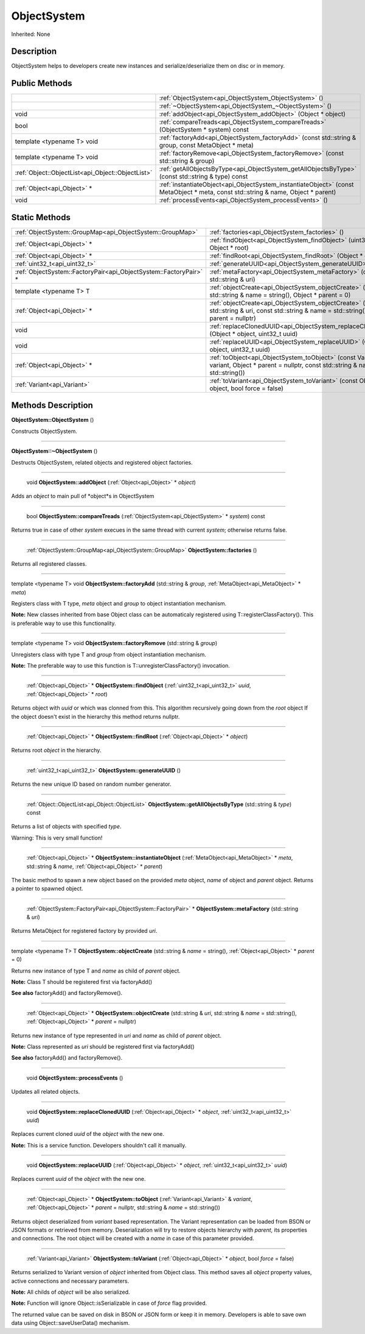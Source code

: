 .. _api_ObjectSystem:

ObjectSystem
============

Inherited: None

.. _api_ObjectSystem_description:

Description
-----------

ObjectSystem helps to developers create new instances and serialize/deserialize them on disc or in memory.



.. _api_ObjectSystem_public:

Public Methods
--------------

+----------------------------------------------------+-----------------------------------------------------------------------------------------------------------------------------------+
|                                                    | :ref:`ObjectSystem<api_ObjectSystem_ObjectSystem>` ()                                                                             |
+----------------------------------------------------+-----------------------------------------------------------------------------------------------------------------------------------+
|                                                    | :ref:`~ObjectSystem<api_ObjectSystem_~ObjectSystem>` ()                                                                           |
+----------------------------------------------------+-----------------------------------------------------------------------------------------------------------------------------------+
|                                               void | :ref:`addObject<api_ObjectSystem_addObject>` (Object * object)                                                                    |
+----------------------------------------------------+-----------------------------------------------------------------------------------------------------------------------------------+
|                                               bool | :ref:`compareTreads<api_ObjectSystem_compareTreads>` (ObjectSystem * system) const                                                |
+----------------------------------------------------+-----------------------------------------------------------------------------------------------------------------------------------+
|                         template <typename T> void | :ref:`factoryAdd<api_ObjectSystem_factoryAdd>` (const std::string & group, const MetaObject * meta)                               |
+----------------------------------------------------+-----------------------------------------------------------------------------------------------------------------------------------+
|                         template <typename T> void | :ref:`factoryRemove<api_ObjectSystem_factoryRemove>` (const std::string & group)                                                  |
+----------------------------------------------------+-----------------------------------------------------------------------------------------------------------------------------------+
|  :ref:`Object::ObjectList<api_Object::ObjectList>` | :ref:`getAllObjectsByType<api_ObjectSystem_getAllObjectsByType>` (const std::string & type) const                                 |
+----------------------------------------------------+-----------------------------------------------------------------------------------------------------------------------------------+
|                        :ref:`Object<api_Object>` * | :ref:`instantiateObject<api_ObjectSystem_instantiateObject>` (const MetaObject * meta, const std::string & name, Object * parent) |
+----------------------------------------------------+-----------------------------------------------------------------------------------------------------------------------------------+
|                                               void | :ref:`processEvents<api_ObjectSystem_processEvents>` ()                                                                           |
+----------------------------------------------------+-----------------------------------------------------------------------------------------------------------------------------------+



.. _api_ObjectSystem_static:

Static Methods
--------------

+--------------------------------------------------------------------+---------------------------------------------------------------------------------------------------------------------------------------------------+
|          :ref:`ObjectSystem::GroupMap<api_ObjectSystem::GroupMap>` | :ref:`factories<api_ObjectSystem_factories>` ()                                                                                                   |
+--------------------------------------------------------------------+---------------------------------------------------------------------------------------------------------------------------------------------------+
|                                        :ref:`Object<api_Object>` * | :ref:`findObject<api_ObjectSystem_findObject>` (uint32_t  uuid, Object * root)                                                                    |
+--------------------------------------------------------------------+---------------------------------------------------------------------------------------------------------------------------------------------------+
|                                        :ref:`Object<api_Object>` * | :ref:`findRoot<api_ObjectSystem_findRoot>` (Object * object)                                                                                      |
+--------------------------------------------------------------------+---------------------------------------------------------------------------------------------------------------------------------------------------+
|                                      :ref:`uint32_t<api_uint32_t>` | :ref:`generateUUID<api_ObjectSystem_generateUUID>` ()                                                                                             |
+--------------------------------------------------------------------+---------------------------------------------------------------------------------------------------------------------------------------------------+
|  :ref:`ObjectSystem::FactoryPair<api_ObjectSystem::FactoryPair>` * | :ref:`metaFactory<api_ObjectSystem_metaFactory>` (const std::string & uri)                                                                        |
+--------------------------------------------------------------------+---------------------------------------------------------------------------------------------------------------------------------------------------+
|                                            template <typename T> T | :ref:`objectCreate<api_ObjectSystem_objectCreate>` (const std::string & name = string(), Object * parent = 0)                                     |
+--------------------------------------------------------------------+---------------------------------------------------------------------------------------------------------------------------------------------------+
|                                        :ref:`Object<api_Object>` * | :ref:`objectCreate<api_ObjectSystem_objectCreate>` (const std::string & uri, const std::string & name = std::string(), Object * parent = nullptr) |
+--------------------------------------------------------------------+---------------------------------------------------------------------------------------------------------------------------------------------------+
|                                                               void | :ref:`replaceClonedUUID<api_ObjectSystem_replaceClonedUUID>` (Object * object, uint32_t  uuid)                                                    |
+--------------------------------------------------------------------+---------------------------------------------------------------------------------------------------------------------------------------------------+
|                                                               void | :ref:`replaceUUID<api_ObjectSystem_replaceUUID>` (Object * object, uint32_t  uuid)                                                                |
+--------------------------------------------------------------------+---------------------------------------------------------------------------------------------------------------------------------------------------+
|                                        :ref:`Object<api_Object>` * | :ref:`toObject<api_ObjectSystem_toObject>` (const Variant & variant, Object * parent = nullptr, const std::string & name = std::string())         |
+--------------------------------------------------------------------+---------------------------------------------------------------------------------------------------------------------------------------------------+
|                                        :ref:`Variant<api_Variant>` | :ref:`toVariant<api_ObjectSystem_toVariant>` (const Object * object, bool  force = false)                                                         |
+--------------------------------------------------------------------+---------------------------------------------------------------------------------------------------------------------------------------------------+

.. _api_ObjectSystem_methods:

Methods Description
-------------------

.. _api_ObjectSystem_ObjectSystem:

**ObjectSystem::ObjectSystem** ()

Constructs ObjectSystem.

----

.. _api_ObjectSystem_~ObjectSystem:

**ObjectSystem::~ObjectSystem** ()

Destructs ObjectSystem, related objects and registered object factories.

----

.. _api_ObjectSystem_addObject:

 void **ObjectSystem::addObject** (:ref:`Object<api_Object>` * *object*)

Adds an *object* to main pull of *object*s in ObjectSystem

----

.. _api_ObjectSystem_compareTreads:

 bool **ObjectSystem::compareTreads** (:ref:`ObjectSystem<api_ObjectSystem>` * *system*) const

Returns true in case of other *system* execues in the same thread with current *system*; otherwise returns false.

----

.. _api_ObjectSystem_factories:

 :ref:`ObjectSystem::GroupMap<api_ObjectSystem::GroupMap>`  **ObjectSystem::factories** ()

Returns all registered classes.

----

.. _api_ObjectSystem_factoryAdd:

template <typename T> void **ObjectSystem::factoryAdd** (std::string & *group*, :ref:`MetaObject<api_MetaObject>` * *meta*)

Registers class with T type, *meta* object and *group* to object instantiation mechanism.


**Note:** New classes inherited from base Object class can be automaticaly registered using T::registerClassFactory(). This is preferable way to use this functionality.


----

.. _api_ObjectSystem_factoryRemove:

template <typename T> void **ObjectSystem::factoryRemove** (std::string & *group*)

Unregisters class with type T and *group* from object instantiation mechanism.


**Note:** The preferable way to use this function is T::unregisterClassFactory() invocation.


----

.. _api_ObjectSystem_findObject:

 :ref:`Object<api_Object>` * **ObjectSystem::findObject** (:ref:`uint32_t<api_uint32_t>`  *uuid*, :ref:`Object<api_Object>` * *root*)

Returns object with *uuid* or which was clonned from this. This algorithm recursively going down from the *root* object If the object doesn't exist in the hierarchy this method returns nullptr.

----

.. _api_ObjectSystem_findRoot:

 :ref:`Object<api_Object>` * **ObjectSystem::findRoot** (:ref:`Object<api_Object>` * *object*)

Returns root *object* in the hierarchy.

----

.. _api_ObjectSystem_generateUUID:

 :ref:`uint32_t<api_uint32_t>`  **ObjectSystem::generateUUID** ()

Returns the new unique ID based on random number generator.

----

.. _api_ObjectSystem_getAllObjectsByType:

 :ref:`Object::ObjectList<api_Object::ObjectList>`  **ObjectSystem::getAllObjectsByType** (std::string & *type*) const

Returns a list of objects with specified *type*.


Warning: This is very small function!


----

.. _api_ObjectSystem_instantiateObject:

 :ref:`Object<api_Object>` * **ObjectSystem::instantiateObject** (:ref:`MetaObject<api_MetaObject>` * *meta*, std::string & *name*, :ref:`Object<api_Object>` * *parent*)

The basic method to spawn a new object based on the provided *meta* object, *name* of object and *parent* object. Returns a pointer to spawned object.

----

.. _api_ObjectSystem_metaFactory:

 :ref:`ObjectSystem::FactoryPair<api_ObjectSystem::FactoryPair>` * **ObjectSystem::metaFactory** (std::string & *uri*)

Returns MetaObject for registered factory by provided *uri*.

----

.. _api_ObjectSystem_objectCreate:

template <typename T> T **ObjectSystem::objectCreate** (std::string & *name* = string(), :ref:`Object<api_Object>` * *parent* = 0)

Returns new instance of type T and *name* as child of *parent* object.


**Note:** Class T should be registered first via factoryAdd()


**See also** factoryAdd() and factoryRemove().

----

.. _api_ObjectSystem_objectCreate:

 :ref:`Object<api_Object>` * **ObjectSystem::objectCreate** (std::string & *uri*, std::string & *name* = std::string(), :ref:`Object<api_Object>` * *parent* = nullptr)

Returns new instance of type represented in *uri* and *name* as child of *parent* object.


**Note:** Class represented as *uri* should be registered first via factoryAdd()


**See also** factoryAdd() and factoryRemove().

----

.. _api_ObjectSystem_processEvents:

 void **ObjectSystem::processEvents** ()

Updates all related objects.

----

.. _api_ObjectSystem_replaceClonedUUID:

 void **ObjectSystem::replaceClonedUUID** (:ref:`Object<api_Object>` * *object*, :ref:`uint32_t<api_uint32_t>`  *uuid*)

Replaces current cloned *uuid* of the *object* with the new one.


**Note:** This is a service function. Developers shouldn't call it manually.


----

.. _api_ObjectSystem_replaceUUID:

 void **ObjectSystem::replaceUUID** (:ref:`Object<api_Object>` * *object*, :ref:`uint32_t<api_uint32_t>`  *uuid*)

Replaces current *uuid* of the *object* with the new one.

----

.. _api_ObjectSystem_toObject:

 :ref:`Object<api_Object>` * **ObjectSystem::toObject** (:ref:`Variant<api_Variant>` & *variant*, :ref:`Object<api_Object>` * *parent* = nullptr, std::string & *name* = std::string())

Returns object deserialized from *variant* based representation. The Variant representation can be loaded from BSON or JSON formats or retrieved from memory. Deserialization will try to restore objects hierarchy with *parent*, its properties and connections. The root object will be created with a *name* in case of this parameter provided.

----

.. _api_ObjectSystem_toVariant:

 :ref:`Variant<api_Variant>`  **ObjectSystem::toVariant** (:ref:`Object<api_Object>` * *object*, bool  *force* = false)

Returns serialized to Variant version of *object* inherited from Object class. This method saves all *object* property values, active connections and necessary parameters.


**Note:** All childs of *object* will be also serialized.



**Note:** Function will ignore Object::isSerializable in case of *force* flag provided.


The returned value can be saved on disk in BSON or JSON form or keep it in memory. Developers is able to save own data using Object::saveUserData() mechanism.


